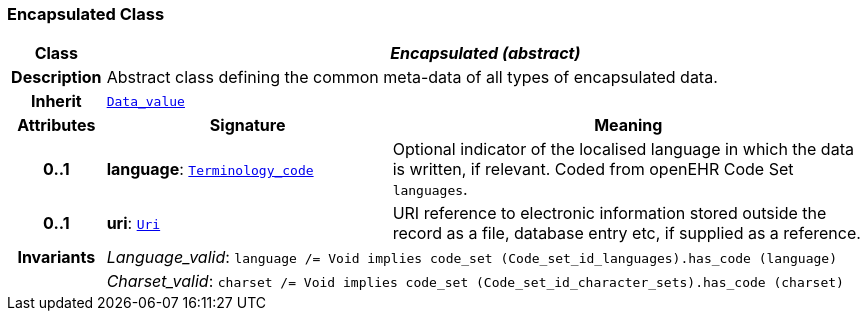 === Encapsulated Class

[cols="^1,3,5"]
|===
h|*Class*
2+^h|*__Encapsulated (abstract)__*

h|*Description*
2+a|Abstract class defining the common meta-data of all types of encapsulated data.

h|*Inherit*
2+|`<<_data_value_class,Data_value>>`

h|*Attributes*
^h|*Signature*
^h|*Meaning*

h|*0..1*
|*language*: `link:/releases/BASE/{base_release}/foundation_types.html#_terminology_code_class[Terminology_code^]`
a|Optional indicator of the localised language in which the data is written, if relevant. Coded from openEHR Code Set `languages`.

h|*0..1*
|*uri*: `link:/releases/BASE/{base_release}/foundation_types.html#_uri_class[Uri^]`
a|URI reference to electronic information stored outside the record as a file, database entry etc, if supplied as a reference.

h|*Invariants*
2+a|__Language_valid__: `language /= Void implies code_set (Code_set_id_languages).has_code (language)`

h|
2+a|__Charset_valid__: `charset /= Void implies code_set (Code_set_id_character_sets).has_code (charset)`
|===
